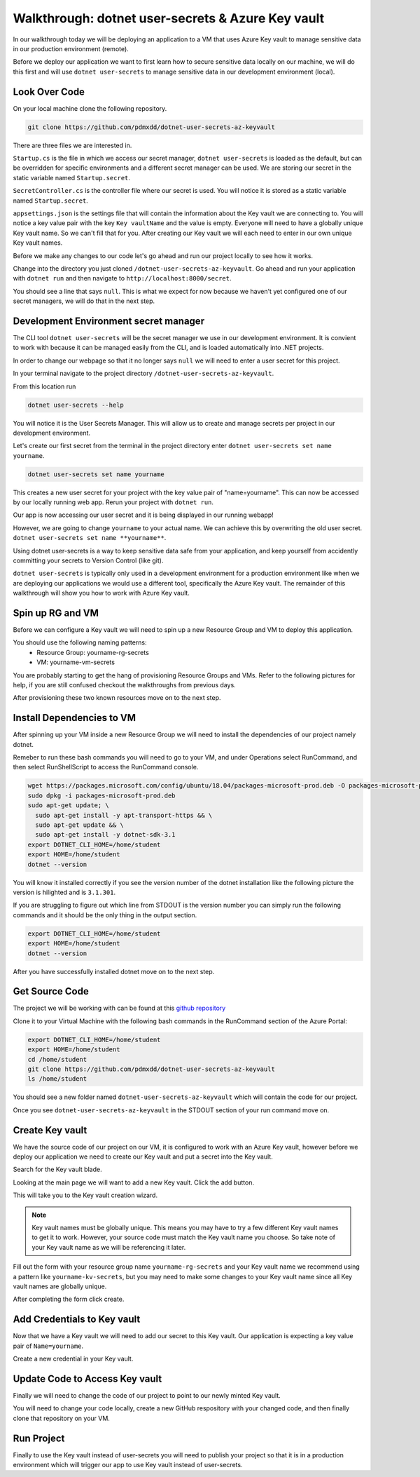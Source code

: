 ==================================================
Walkthrough: dotnet user-secrets & Azure Key vault
==================================================

In our walkthrough today we will be deploying an application to a VM that uses Azure Key vault to manage sensitive data in our production environment (remote).

Before we deploy our application we want to first learn how to secure sensitive data locally on our machine, we will do this first and will use ``dotnet user-secrets`` to manage sensitive data in our development environment (local).

Look Over Code
==============

On your local machine clone the following repository.

.. sourcecode:: bash

   git clone https://github.com/pdmxdd/dotnet-user-secrets-az-keyvault

There are three files we are interested in.

``Startup.cs`` is the file in which we access our secret manager, ``dotnet user-secrets`` is loaded as the default, but can be overridden for specific environments and a different secret manager can be used. We are storing our secret in the static variable named ``Startup.secret``.

.. image:: /_static/images/secrets-and-backing/startup-cs.png

``SecretController.cs`` is the controller file where our secret is used. You will notice it is stored as a static variable named ``Startup.secret``.

.. image:: /_static/images/secrets-and-backing/secretcontroller-cs.png

``appsettings.json`` is the settings file that will contain the information about the Key vault we are connecting to. You will notice a key value pair with the key ``Key vaultName`` and the value is empty. Everyone will need to have a globally unique Key vault name. So we can't fill that for you. After creating our Key vault we will each need to enter in our own unique Key vault names.

.. image:: /_static/images/secrets-and-backing/appsettings-json.png

Before we make any changes to our code let's go ahead and run our project locally to see how it works.

Change into the directory you just cloned ``/dotnet-user-secrets-az-keyvault``. Go ahead and run your application with ``dotnet run`` and then navigate to ``http://localhost:8000/secret``.

You should see a line that says ``null``. This is what we expect for now because we haven't yet configured one of our secret managers, we will do that in the next step.

.. image:: /_static/images/secrets-and-backing/no-user-secrets.png

Development Environment secret manager
======================================

The CLI tool ``dotnet user-secrets`` will be the secret manager we use in our development environment. It is convient to work with because it can be managed easily from the CLI, and is loaded automatically into .NET projects.

In order to change our webpage so that it no longer says ``null`` we will need to enter a user secret for this project.

In your terminal navigate to the project directory ``/dotnet-user-secrets-az-keyvault``. 

From this location run

.. sourcecode:: bash

   dotnet user-secrets --help

You will notice it is the User Secrets Manager. This will allow us to create and manage secrets per project in our development environment.

Let's create our first secret from the terminal in the project directory enter ``dotnet user-secrets set name yourname``. 

.. sourcecode:: bash

   dotnet user-secrets set name yourname

This creates a new user secret for your project with the key value pair of "name=yourname". This can now be accessed by our locally running web app. Rerun your project with ``dotnet run``.

.. image:: /_static/images/secrets-and-backing/yourname-user-secret.png

Our app is now accessing our user secret and it is being displayed in our running webapp!

However, we are going to change ``yourname`` to your actual name. We can achieve this by overwriting the old user secret. ``dotnet user-secrets set name **yourname**``.

.. image:: /_static/images/secrets-and-backing/paul-user-secret.png

Using dotnet user-secrets is a way to keep sensitive data safe from your application, and keep yourself from accidently committing your secrets to Version Control (like git).

``dotnet user-secrets`` is typically only used in a development environment for a production environment like when we are deploying our applications we would use a different tool, specifically the Azure Key vault. The remainder of this walkthrough will show you how to work with Azure Key vault.

Spin up RG and VM
=================

Before we can configure a Key vault we will need to spin up a new Resource Group and VM to deploy this application.

You should use the following naming patterns:
  - Resource Group: yourname-rg-secrets
  - VM: yourname-vm-secrets

You are probably starting to get the hang of provisioning Resource Groups and VMs. Refer to the following pictures for help, if you are still confused checkout the walkthroughs from previous days.

.. image:: /_static/images/secrets-and-backing/provision-rg1.png

.. image:: /_static/images/secrets-and-backing/provision-rg2.png

.. image:: /_static/images/secrets-and-backing/provision-rg3.png

.. image:: /_static/images/secrets-and-backing/provision-vm1.png

.. image:: /_static/images/secrets-and-backing/provision-vm2.png

.. image:: /_static/images/secrets-and-backing/provision-vm3.png

.. image:: /_static/images/secrets-and-backing/provision-vm4.png

After provisioning these two known resources move on to the next step.

Install Dependencies to VM
==========================

After spinning up your VM inside a new Resource Group we will need to install the dependencies of our project namely dotnet.

Remeber to run these bash commands you will need to go to your VM, and under Operations select RunCommand, and then select RunShellScript to access the RunCommand console.

.. sourcecode:: bash

   wget https://packages.microsoft.com/config/ubuntu/18.04/packages-microsoft-prod.deb -O packages-microsoft-prod.deb
   sudo dpkg -i packages-microsoft-prod.deb
   sudo apt-get update; \
     sudo apt-get install -y apt-transport-https && \
     sudo apt-get update && \
     sudo apt-get install -y dotnet-sdk-3.1
   export DOTNET_CLI_HOME=/home/student
   export HOME=/home/student
   dotnet --version

You will know it installed correctly if you see the version number of the dotnet installation like the following picture the version is hilighted and is ``3.1.301``.

.. image:: /_static/images/secrets-and-backing/install-dotnet.png

If you are struggling to figure out which line from STDOUT is the version number you can simply run the following commands and it should be the only thing in the output section.

.. sourcecode:: bash

   export DOTNET_CLI_HOME=/home/student
   export HOME=/home/student
   dotnet --version

After you have successfully installed dotnet move on to the next step.

Get Source Code
===============

The project we will be working with can be found at this `github repository <https://github.com/pdmxdd/dotnet-user-secrets-az-keyvault>`_

Clone it to your Virtual Machine with the following bash commands in the RunCommand section of the Azure Portal:

.. sourcecode:: bash

   export DOTNET_CLI_HOME=/home/student
   export HOME=/home/student
   cd /home/student
   git clone https://github.com/pdmxdd/dotnet-user-secrets-az-keyvault
   ls /home/student

You should see a new folder named ``dotnet-user-secrets-az-keyvault`` which will contain the code for our project.

.. image:: /_static/images/secrets-and-backing/vm-clone.png

Once you see ``dotnet-user-secrets-az-keyvault`` in the STDOUT section of your run command move on.

Create Key vault
================

We have the source code of our project on our VM, it is configured to work with an Azure Key vault, however before we deploy our application we need to create our Key vault and put a secret into the Key vault.

Search for the Key vault blade.

.. image:: /_static/images/secrets-and-backing/keyvault-search.png

Looking at the main page we will want to add a new Key vault. Click the add button.

.. image:: /_static/images/secrets-and-backing/keyvault-add.png

This will take you to the Key vault creation wizard.

.. note::

   Key vault names must be globally unique. This means you may have to try a few different Key vault names to get it to work. However, your source code must match the Key vault name you choose. So take note of your Key vault name as we will be referencing it later.

Fill out the form with your resource group name ``yourname-rg-secrets`` and your Key vault name we recommend using a pattern like ``yourname-kv-secrets``, but you may need to make some changes to your Key vault name since all Key vault names are globally unique.

.. image:: /_static/images/secrets-and-backing/keyvault-form.png

After completing the form click create.

.. image:: /_static/images/secrets-and-backing/create-keyvault.png

Add Credentials to Key vault
============================

Now that we have a Key vault we will need to add our secret to this Key vault. Our application is expecting a key value pair of ``Name=yourname``.

Create a new credential in your Key vault.

Update Code to Access Key vault
===============================

Finally we will need to change the code of our project to point to our newly minted Key vault.

You will need to change your code locally, create a new GitHub respository with your changed code, and then finally clone that repository on your VM.

Run Project
===========

Finally to use the Key vault instead of user-secrets you will need to publish your project so that it is in a production environment which will trigger our app to use Key vault instead of user-secrets.